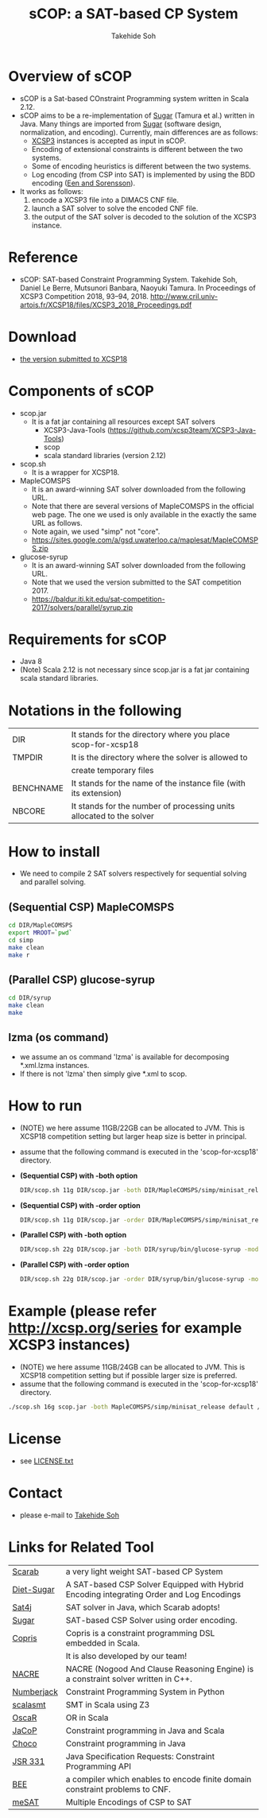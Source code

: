 #+TITLE: sCOP: a SAT-based CP System
#+AUTHOR: Takehide Soh
#+OPTIONS: ^:nil toc:nil H:2 num:nil

#+HTML_HEAD: <!-- Global site tag (gtag.js) - Google Analytics -->
#+HTML_HEAD: <script async src="https://www.googletagmanager.com/gtag/js?id=UA-6313627-5"></script>
#+HTML_HEAD: <script>
#+HTML_HEAD:   window.dataLayer = window.dataLayer || [];
#+HTML_HEAD:  function gtag(){dataLayer.push(arguments);}
#+HTML_HEAD:  gtag('js', new Date());
#+HTML_HEAD:  gtag('config', 'UA-6313627-5');
#+HTML_HEAD: </script>

#+HTML_HEAD: <link rel="stylesheet" type="text/css" href="../myhome.css" />

#+STYLE: <style type="text/css">
#+STYLE:<!--/*--><![CDATA[/*><!--*/
#+STYLE: div.figure { float:left; }
#+STYLE: /*]]>*/-->
#+STYLE: </style>

* Overview of sCOP
  - sCOP is a Sat-based COnstraint Programming system written in Scala
    2.12.
  - sCOP aims to be a re-implementation of [[http://bach.istc.kobe-u.ac.jp/sugar/][Sugar]] (Tamura et al.) 
    written in Java. Many things are imported from [[http://bach.istc.kobe-u.ac.jp/sugar/][Sugar]] (software 
    design, normalization, and encoding). Currently, main differences
    are as follows: 
    - [[http://xcsp.org][XCSP3]] instances is accepted as input in sCOP. 
    - Encoding of extensional constraints is different between the two systems.
    - Some of encoding heuristics is different between the two systems.
    - Log encoding (from CSP into SAT) is implemented by using the BDD
      encoding ([[https://satassociation.org/jsat/index.php/jsat/article/view/18][Een and Sorensson]]). 
  - It works as follows:
    1. encode a XCSP3 file into a DIMACS CNF file.
    2. launch a SAT solver to solve the encoded CNF file.
    3. the output of the SAT solver is decoded to the solution of the
       XCSP3 instance. 

* Reference
  - sCOP: SAT-based Constraint Programming System. Takehide Soh,
    Daniel Le Berre, Mutsunori Banbara, Naoyuki Tamura. 
    In Proceedings of XCSP3 Competition 2018, 93--94, 2018. http://www.cril.univ-artois.fr/XCSP18/files/XCSP3_2018_Proceedings.pdf

* Download
  - [[file:scop-for-xcsp18-180731.tar.gz][the version submitted to XCSP18]]

* Components of sCOP
  - scop.jar
    - It is a fat jar containing all resources except SAT solvers
      - XCSP3-Java-Tools (https://github.com/xcsp3team/XCSP3-Java-Tools)
      - scop
      - scala standard libraries (version 2.12)

  - scop.sh
    - It is a wrapper for XCSP18. 

  - MapleCOMSPS
    - It is an award-winning SAT solver downloaded from the following
      URL.
    - Note that there are several versions of MapleCOMSPS in the
      official web page. The one we used is only available in the
      exactly the same URL as follows.
    - Note again, we used "simp" not "core".
    - https://sites.google.com/a/gsd.uwaterloo.ca/maplesat/MapleCOMSPS.zip

  - glucose-syrup
    - It is an award-winning SAT solver downloaded from the following
      URL.
    - Note that we used the version submitted to the SAT competition 2017.
    - https://baldur.iti.kit.edu/sat-competition-2017/solvers/parallel/syrup.zip

* Requirements for sCOP
  - Java 8
  - (Note) Scala 2.12 is not necessary since scop.jar is a fat jar
    containing scala standard libraries.

* Notations in the following
| DIR       | It stands for the directory where you place scop-for-xcsp18          |
| TMPDIR    | It is the directory where the solver is allowed to                   |
|           | create temporary files                                               |
| BENCHNAME | It stands for the name of the instance file (with its extension)     |
| NBCORE    | It stands for the number of processing units allocated to the solver |

* How to install
  - We need to compile 2 SAT solvers respectively for sequential
    solving and parallel solving. 

** (Sequential CSP) MapleCOMSPS
#+BEGIN_SRC sh
cd DIR/MapleCOMSPS
export MROOT=`pwd`
cd simp
make clean
make r
#+END_SRC

** (Parallel CSP) glucose-syrup
#+BEGIN_SRC sh
cd DIR/syrup
make clean
make
#+END_SRC

** lzma (os command)
   - we assume an os command 'lzma' is available for decomposing *.xml.lzma instances.
   - If there is not 'lzma' then simply give *.xml to scop.

* How to run
  - (NOTE) we here assume 11GB/22GB can be allocated to JVM. This is
    XCSP18 competition setting but larger heap size is better in
    principal.
  - assume that the following command is executed in the 'scop-for-xcsp18' directory.
  - *(Sequential CSP) with -both option*
    #+BEGIN_SRC sh
    DIR/scop.sh 11g DIR/scop.jar -both DIR/MapleCOMSPS/simp/minisat_release default TMPDIR BENCHNAME
    #+END_SRC
  - *(Sequential CSP) with -order option*
    #+BEGIN_SRC sh 
    DIR/scop.sh 11g DIR/scop.jar -order DIR/MapleCOMSPS/simp/minisat_release default TMPDIR BENCHNAME
    #+END_SRC
  - *(Parallel CSP) with -both option*
    #+BEGIN_SRC sh
    DIR/scop.sh 22g DIR/scop.jar -both DIR/syrup/bin/glucose-syrup -model:-nthreads=NBCORE:-maxmemory=20000 TMPDIR BENCHNAME
    #+END_SRC
  - *(Parallel CSP) with -order option*
    #+BEGIN_SRC sh
    DIR/scop.sh 22g DIR/scop.jar -order DIR/syrup/bin/glucose-syrup -model:-nthreads=NBCORE:-maxmemory=20000 TMPDIR BENCHNAME
    #+END_SRC

* Example (please refer http://xcsp.org/series for example XCSP3 instances)
  - (NOTE) we here assume 11GB/24GB can be allocated to JVM. This is
    XCSP18 competition setting but if possible larger size is
    preferred. 
  - assume that the following command is executed in the 'scop-for-xcsp18' directory.
#+BEGIN_SRC sh
./scop.sh 16g scop.jar -both MapleCOMSPS/simp/minisat_release default /tmp examples/AllInterval-007.xml
#+END_SRC

* License
  - see [[file:LICENSE.txt][LICENSE.txt]]

* Contact
  - please e-mail to [[http://kix.istc.kobe-u.ac.jp/~soh/][Takehide Soh]]

* Links for Related Tool

| [[http://kix.istc.kobe-u.ac.jp/~soh/scarab/][Scarab]]     | a very light weight SAT-based CP System                                                  |
| [[http://kix.istc.kobe-u.ac.jp/~soh/dsugar/][Diet-Sugar]] | A SAT-based CSP Solver Equipped with Hybrid Encoding integrating Order and Log Encodings |
| [[http://www.sat4j.org][Sat4j]]      | SAT solver in Java, which Scarab adopts!                                                 |
| [[http://bach.istc.kobe-u.ac.jp/sugar/][Sugar]]      | SAT-based CSP Solver using order encoding.                                               |
| [[http://bach.istc.kobe-u.ac.jp/copris/][Copris]]     | Copris is a constraint programming DSL embedded in Scala.                                |
|            | It is also developed by our team!                                                        |
| [[https://github.com/crillab/nacre_mini][NACRE]]      | NACRE (Nogood And Clause Reasoning Engine) is a constraint solver written in C++.        |
| [[https://github.com/eomahony/Numberjack][Numberjack]] | Constraint Programming System in Python                                                  |
| [[http://code.google.com/p/scalasmt/][scalasmt]]   | SMT in Scala using Z3                                                                    |
| [[https://bitbucket.org/oscarlib/oscar][OscaR]]      | OR in Scala                                                                              |
| [[http://jacop.osolpro.com/][JaCoP]]      | Constraint programming in Java and Scala                                                 |
| [[http://www.emn.fr/x-info/choco-solver/][Choco]]      | Constraint programming in Java                                                           |
| [[http://jcp.org/en/jsr/detail?id%3D331][JSR 331]]    | Java Specification Requests: Constraint Programming API                                  |
| [[http://amit.metodi.me/research/bee/][BEE]]        | a compiler which enables to encode finite domain constraint problems to CNF.             |
| [[http://jason.matf.bg.ac.rs/~mirkos/Mesat.html][meSAT]]      | Multiple Encodings of CSP to SAT                                                         |

# | [[http://lara.epfl.ch/web2010/scp][SCP]]        | Constraint Programming in Scala using Z3                                                 |




